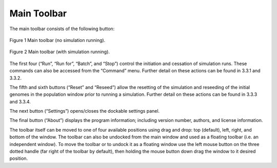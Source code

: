 Main Toolbar
============

The main toolbar consists of the following button:

.. figure:: _static/mainToolbar.png
    :align: center
	
    Figure 1 Main toolbar (no simulation running).
	
.. figure:: _static/mainToolbarInRun.png
    :align: center
	
    Figure 2 Main toolbar (with simulation running).
	
	
The first four (“Run”, “Run for”, “Batch”, and “Stop”) control the initiation and cessation of simulation runs. These commands can also be accessed from the “Command” menu. Further detail on these actions can be found in 3.3.1 and 3.3.2.

The fifth and sixth buttons (“Reset” and “Reseed”) allow the resetting of the simulation and reseeding of the initial genomes in the population window prior to running a simulation. Further detail on these actions can be found in 3.3.3 and 3.3.4.

The next button (“Settings”) opens/closes the dockable settings panel.

The final button (“About”) displays the program information; including version number, authors, and license information.

The toolbar itself can be moved to one of four available positions using drag and drop: top (default), left, right, and bottom of the window. The toolbar can also be undocked from the main window and used as a floating toolbar (i.e. an independent window). To move the toolbar or to undock it as a floating window use the left mouse button on the three dotted handle (far right of the toolbar by default), then holding the mouse button down drag the window to it desired position. 